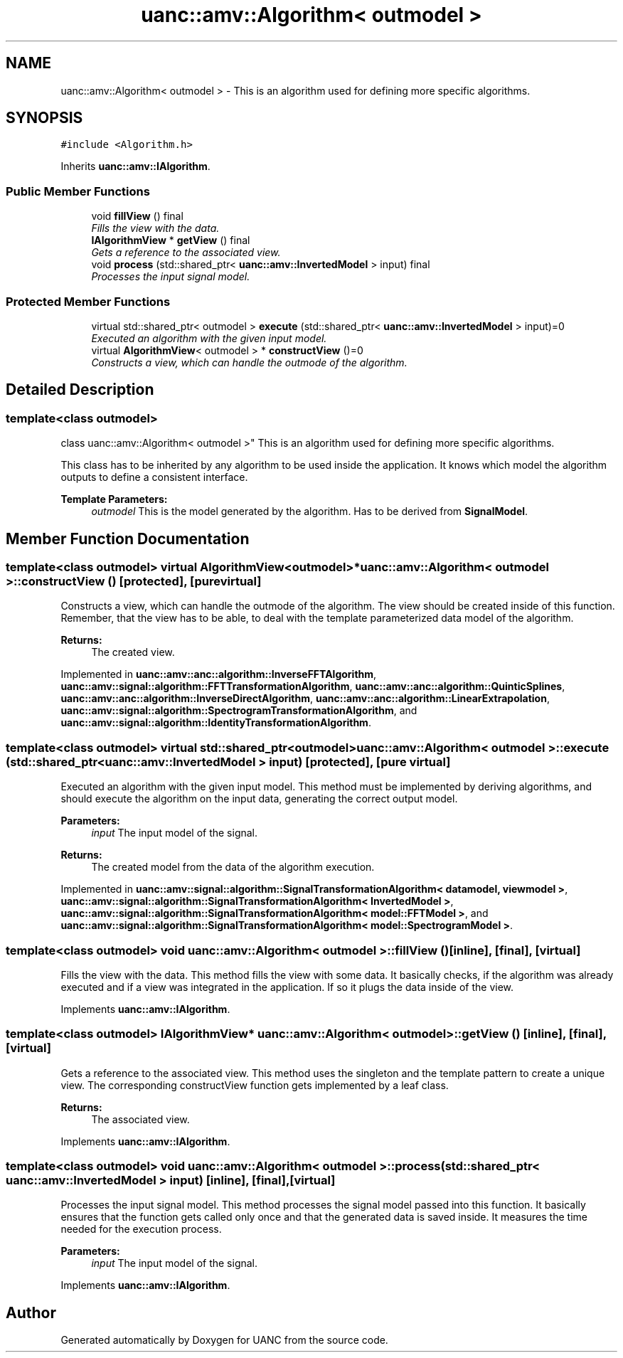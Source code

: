 .TH "uanc::amv::Algorithm< outmodel >" 3 "Fri Mar 24 2017" "Version 0.1" "UANC" \" -*- nroff -*-
.ad l
.nh
.SH NAME
uanc::amv::Algorithm< outmodel > \- This is an algorithm used for defining more specific algorithms\&.  

.SH SYNOPSIS
.br
.PP
.PP
\fC#include <Algorithm\&.h>\fP
.PP
Inherits \fBuanc::amv::IAlgorithm\fP\&.
.SS "Public Member Functions"

.in +1c
.ti -1c
.RI "void \fBfillView\fP () final"
.br
.RI "\fIFills the view with the data\&. \fP"
.ti -1c
.RI "\fBIAlgorithmView\fP * \fBgetView\fP () final"
.br
.RI "\fIGets a reference to the associated view\&. \fP"
.ti -1c
.RI "void \fBprocess\fP (std::shared_ptr< \fBuanc::amv::InvertedModel\fP > input) final"
.br
.RI "\fIProcesses the input signal model\&. \fP"
.in -1c
.SS "Protected Member Functions"

.in +1c
.ti -1c
.RI "virtual std::shared_ptr< outmodel > \fBexecute\fP (std::shared_ptr< \fBuanc::amv::InvertedModel\fP > input)=0"
.br
.RI "\fIExecuted an algorithm with the given input model\&. \fP"
.ti -1c
.RI "virtual \fBAlgorithmView\fP< outmodel > * \fBconstructView\fP ()=0"
.br
.RI "\fIConstructs a view, which can handle the outmode of the algorithm\&. \fP"
.in -1c
.SH "Detailed Description"
.PP 

.SS "template<class outmodel>
.br
class uanc::amv::Algorithm< outmodel >"
This is an algorithm used for defining more specific algorithms\&. 

This class has to be inherited by any algorithm to be used inside the application\&. It knows which model the algorithm outputs to define a consistent interface\&.
.PP
\fBTemplate Parameters:\fP
.RS 4
\fIoutmodel\fP This is the model generated by the algorithm\&. Has to be derived from \fBSignalModel\fP\&. 
.RE
.PP

.SH "Member Function Documentation"
.PP 
.SS "template<class outmodel> virtual \fBAlgorithmView\fP<outmodel>* \fBuanc::amv::Algorithm\fP< outmodel >::constructView ()\fC [protected]\fP, \fC [pure virtual]\fP"

.PP
Constructs a view, which can handle the outmode of the algorithm\&. The view should be created inside of this function\&. Remember, that the view has to be able, to deal with the template parameterized data model of the algorithm\&.
.PP
\fBReturns:\fP
.RS 4
The created view\&. 
.RE
.PP

.PP
Implemented in \fBuanc::amv::anc::algorithm::InverseFFTAlgorithm\fP, \fBuanc::amv::signal::algorithm::FFTTransformationAlgorithm\fP, \fBuanc::amv::anc::algorithm::QuinticSplines\fP, \fBuanc::amv::anc::algorithm::InverseDirectAlgorithm\fP, \fBuanc::amv::anc::algorithm::LinearExtrapolation\fP, \fBuanc::amv::signal::algorithm::SpectrogramTransformationAlgorithm\fP, and \fBuanc::amv::signal::algorithm::IdentityTransformationAlgorithm\fP\&.
.SS "template<class outmodel> virtual std::shared_ptr<outmodel> \fBuanc::amv::Algorithm\fP< outmodel >::execute (std::shared_ptr< \fBuanc::amv::InvertedModel\fP > input)\fC [protected]\fP, \fC [pure virtual]\fP"

.PP
Executed an algorithm with the given input model\&. This method must be implemented by deriving algorithms, and should execute the algorithm on the input data, generating the correct output model\&.
.PP
\fBParameters:\fP
.RS 4
\fIinput\fP The input model of the signal\&.
.RE
.PP
\fBReturns:\fP
.RS 4
The created model from the data of the algorithm execution\&. 
.RE
.PP

.PP
Implemented in \fBuanc::amv::signal::algorithm::SignalTransformationAlgorithm< datamodel, viewmodel >\fP, \fBuanc::amv::signal::algorithm::SignalTransformationAlgorithm< InvertedModel >\fP, \fBuanc::amv::signal::algorithm::SignalTransformationAlgorithm< model::FFTModel >\fP, and \fBuanc::amv::signal::algorithm::SignalTransformationAlgorithm< model::SpectrogramModel >\fP\&.
.SS "template<class outmodel> void \fBuanc::amv::Algorithm\fP< outmodel >::fillView ()\fC [inline]\fP, \fC [final]\fP, \fC [virtual]\fP"

.PP
Fills the view with the data\&. This method fills the view with some data\&. It basically checks, if the algorithm was already executed and if a view was integrated in the application\&. If so it plugs the data inside of the view\&. 
.PP
Implements \fBuanc::amv::IAlgorithm\fP\&.
.SS "template<class outmodel> \fBIAlgorithmView\fP* \fBuanc::amv::Algorithm\fP< outmodel >::getView ()\fC [inline]\fP, \fC [final]\fP, \fC [virtual]\fP"

.PP
Gets a reference to the associated view\&. This method uses the singleton and the template pattern to create a unique view\&. The corresponding constructView function gets implemented by a leaf class\&.
.PP
\fBReturns:\fP
.RS 4
The associated view\&. 
.RE
.PP

.PP
Implements \fBuanc::amv::IAlgorithm\fP\&.
.SS "template<class outmodel> void \fBuanc::amv::Algorithm\fP< outmodel >::process (std::shared_ptr< \fBuanc::amv::InvertedModel\fP > input)\fC [inline]\fP, \fC [final]\fP, \fC [virtual]\fP"

.PP
Processes the input signal model\&. This method processes the signal model passed into this function\&. It basically ensures that the function gets called only once and that the generated data is saved inside\&. It measures the time needed for the execution process\&.
.PP
\fBParameters:\fP
.RS 4
\fIinput\fP The input model of the signal\&. 
.RE
.PP

.PP
Implements \fBuanc::amv::IAlgorithm\fP\&.

.SH "Author"
.PP 
Generated automatically by Doxygen for UANC from the source code\&.

